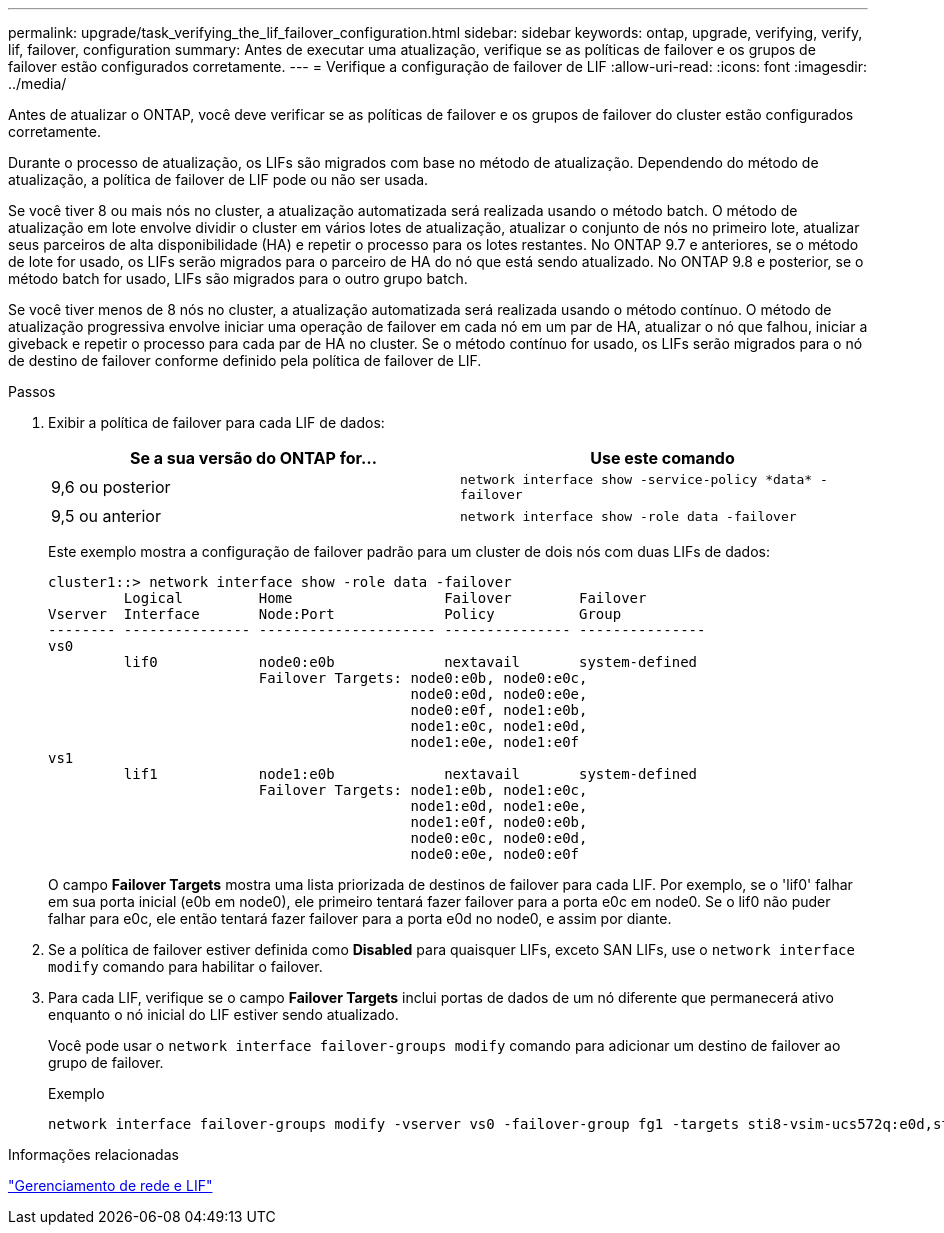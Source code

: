 ---
permalink: upgrade/task_verifying_the_lif_failover_configuration.html 
sidebar: sidebar 
keywords: ontap, upgrade, verifying, verify, lif, failover, configuration 
summary: Antes de executar uma atualização, verifique se as políticas de failover e os grupos de failover estão configurados corretamente. 
---
= Verifique a configuração de failover de LIF
:allow-uri-read: 
:icons: font
:imagesdir: ../media/


[role="lead"]
Antes de atualizar o ONTAP, você deve verificar se as políticas de failover e os grupos de failover do cluster estão configurados corretamente.

Durante o processo de atualização, os LIFs são migrados com base no método de atualização. Dependendo do método de atualização, a política de failover de LIF pode ou não ser usada.

Se você tiver 8 ou mais nós no cluster, a atualização automatizada será realizada usando o método batch. O método de atualização em lote envolve dividir o cluster em vários lotes de atualização, atualizar o conjunto de nós no primeiro lote, atualizar seus parceiros de alta disponibilidade (HA) e repetir o processo para os lotes restantes. No ONTAP 9.7 e anteriores, se o método de lote for usado, os LIFs serão migrados para o parceiro de HA do nó que está sendo atualizado. No ONTAP 9.8 e posterior, se o método batch for usado, LIFs são migrados para o outro grupo batch.

Se você tiver menos de 8 nós no cluster, a atualização automatizada será realizada usando o método contínuo. O método de atualização progressiva envolve iniciar uma operação de failover em cada nó em um par de HA, atualizar o nó que falhou, iniciar a giveback e repetir o processo para cada par de HA no cluster. Se o método contínuo for usado, os LIFs serão migrados para o nó de destino de failover conforme definido pela política de failover de LIF.

.Passos
. Exibir a política de failover para cada LIF de dados:
+
[cols="2*"]
|===
| Se a sua versão do ONTAP for... | Use este comando 


| 9,6 ou posterior  a| 
`network interface show -service-policy \*data* -failover`



| 9,5 ou anterior  a| 
`network interface show -role data -failover`

|===
+
Este exemplo mostra a configuração de failover padrão para um cluster de dois nós com duas LIFs de dados:

+
[listing]
----
cluster1::> network interface show -role data -failover
         Logical         Home                  Failover        Failover
Vserver  Interface       Node:Port             Policy          Group
-------- --------------- --------------------- --------------- ---------------
vs0
         lif0            node0:e0b             nextavail       system-defined
                         Failover Targets: node0:e0b, node0:e0c,
                                           node0:e0d, node0:e0e,
                                           node0:e0f, node1:e0b,
                                           node1:e0c, node1:e0d,
                                           node1:e0e, node1:e0f
vs1
         lif1            node1:e0b             nextavail       system-defined
                         Failover Targets: node1:e0b, node1:e0c,
                                           node1:e0d, node1:e0e,
                                           node1:e0f, node0:e0b,
                                           node0:e0c, node0:e0d,
                                           node0:e0e, node0:e0f
----
+
O campo *Failover Targets* mostra uma lista priorizada de destinos de failover para cada LIF. Por exemplo, se o 'lif0' falhar em sua porta inicial (e0b em node0), ele primeiro tentará fazer failover para a porta e0c em node0. Se o lif0 não puder falhar para e0c, ele então tentará fazer failover para a porta e0d no node0, e assim por diante.

. Se a política de failover estiver definida como *Disabled* para quaisquer LIFs, exceto SAN LIFs, use o `network interface modify` comando para habilitar o failover.
. Para cada LIF, verifique se o campo *Failover Targets* inclui portas de dados de um nó diferente que permanecerá ativo enquanto o nó inicial do LIF estiver sendo atualizado.
+
Você pode usar o `network interface failover-groups modify` comando para adicionar um destino de failover ao grupo de failover.

+
.Exemplo
[listing]
----
network interface failover-groups modify -vserver vs0 -failover-group fg1 -targets sti8-vsim-ucs572q:e0d,sti8-vsim-ucs572r:e0d
----


.Informações relacionadas
link:../networking/networking_reference.html["Gerenciamento de rede e LIF"]
